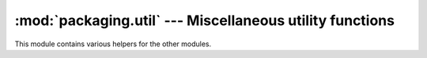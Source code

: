 :mod:`packaging.util` --- Miscellaneous utility functions
=========================================================

.. module:: packaging.util
   :synopsis: Miscellaneous utility functions.


This module contains various helpers for the other modules.

.. XXX a number of functions are missing, but the module may be split first
   (it's ginormous right now, some things could go to compat for example)

.. function:: get_platform()

   Return a string that identifies the current platform.  This is used mainly to
   distinguish platform-specific build directories and platform-specific built
   distributions.  Typically includes the OS name and version and the
   architecture (as supplied by 'os.uname()'), although the exact information
   included depends on the OS; e.g. for IRIX the architecture isn't particularly
   important (IRIX only runs on SGI hardware), but for Linux the kernel version
   isn't particularly important.

   Examples of returned values:

   * ``linux-i586``
   * ``linux-alpha``
   * ``solaris-2.6-sun4u``
   * ``irix-5.3``
   * ``irix64-6.2``

   For non-POSIX platforms, currently just returns ``sys.platform``.

   For Mac OS X systems the OS version reflects the minimal version on which
   binaries will run (that is, the value of ``MACOSX_DEPLOYMENT_TARGET``
   during the build of Python), not the OS version of the current system.

   For universal binary builds on Mac OS X the architecture value reflects
   the univeral binary status instead of the architecture of the current
   processor. For 32-bit universal binaries the architecture is ``fat``,
   for 64-bit universal binaries the architecture is ``fat64``, and
   for 4-way universal binaries the architecture is ``universal``. Starting
   from Python 2.7 and Python 3.2 the architecture ``fat3`` is used for
   a 3-way universal build (ppc, i386, x86_64) and ``intel`` is used for
   a univeral build with the i386 and x86_64 architectures

   Examples of returned values on Mac OS X:

   * ``macosx-10.3-ppc``

   * ``macosx-10.3-fat``

   * ``macosx-10.5-universal``

   * ``macosx-10.6-intel``

   .. XXX reinvention of platform module?


.. function:: convert_path(pathname)

   Return 'pathname' as a name that will work on the native filesystem, i.e.
   split it on '/' and put it back together again using the current directory
   separator. Needed because filenames in the setup script are always supplied
   in Unix style, and have to be converted to the local convention before we
   can actually use them in the filesystem.  Raises :exc:`ValueError` on
   non-Unix-ish systems if *pathname* either starts or ends with a slash.


.. function:: change_root(new_root, pathname)

   Return *pathname* with *new_root* prepended.  If *pathname* is relative, this
   is equivalent to ``os.path.join(new_root,pathname)`` Otherwise, it requires
   making *pathname* relative and then joining the two, which is tricky on
   DOS/Windows.


.. function:: check_environ()

   Ensure that 'os.environ' has all the environment variables we guarantee that
   users can use in config files, command-line options, etc.  Currently this
   includes:

   * :envvar:`HOME` - user's home directory (Unix only)
   * :envvar:`PLAT` - description of the current platform, including hardware
     and OS (see :func:`get_platform`)


.. function:: find_executable(executable, path=None)

   Search the path for a given executable name.


.. function:: execute(func, args[, msg=None, verbose=0, dry_run=0])

   Perform some action that affects the outside world (for instance, writing to
   the filesystem).  Such actions are special because they are disabled by the
   *dry_run* flag.  This method takes care of all that bureaucracy for you;
   all you have to do is supply the function to call and an argument tuple for
   it (to embody the "external action" being performed), and an optional message
   to print.


.. function:: newer(source, target)

   Return true if *source* exists and is more recently modified than *target*,
   or if *source* exists and *target* doesn't. Return false if both exist and
   *target* is the same age or newer than *source*. Raise
   :exc:`PackagingFileError` if *source* does not exist.


.. function:: strtobool(val)

   Convert a string representation of truth to true (1) or false (0).

   True values are ``y``, ``yes``, ``t``, ``true``, ``on`` and ``1``; false
   values are ``n``, ``no``, ``f``, ``false``, ``off`` and ``0``.  Raises
   :exc:`ValueError` if *val* is anything else.

.. TODO Add :term: markup to bytecode when merging into the stdlib

.. function:: byte_compile(py_files[, optimize=0, force=0, prefix=None, base_dir=None, verbose=1, dry_run=0, direct=None])

   Byte-compile a collection of Python source files to either :file:`.pyc` or
   :file:`.pyo` files in a :file:`__pycache__` subdirectory (see :pep:`3147`),
   or to the same directory when using the distutils2 backport on Python
   versions older than 3.2.

   *py_files* is a list of files to compile; any files that don't end in
   :file:`.py` are silently skipped.  *optimize* must be one of the following:

   * ``0`` - don't optimize (generate :file:`.pyc`)
   * ``1`` - normal optimization (like ``python -O``)
   * ``2`` - extra optimization (like ``python -OO``)

   If *force* is true, all files are recompiled regardless of timestamps.

   The source filename encoded in each bytecode file defaults to the filenames
   listed in *py_files*; you can modify these with *prefix* and *basedir*.
   *prefix* is a string that will be stripped off of each source filename, and
   *base_dir* is a directory name that will be prepended (after *prefix* is
   stripped).  You can supply either or both (or neither) of *prefix* and
   *base_dir*, as you wish.

   If *dry_run* is true, doesn't actually do anything that would affect the
   filesystem.

   Byte-compilation is either done directly in this interpreter process with the
   standard :mod:`py_compile` module, or indirectly by writing a temporary
   script and executing it.  Normally, you should let :func:`byte_compile`
   figure out to use direct compilation or not (see the source for details).
   The *direct* flag is used by the script generated in indirect mode; unless
   you know what you're doing, leave it set to ``None``.
